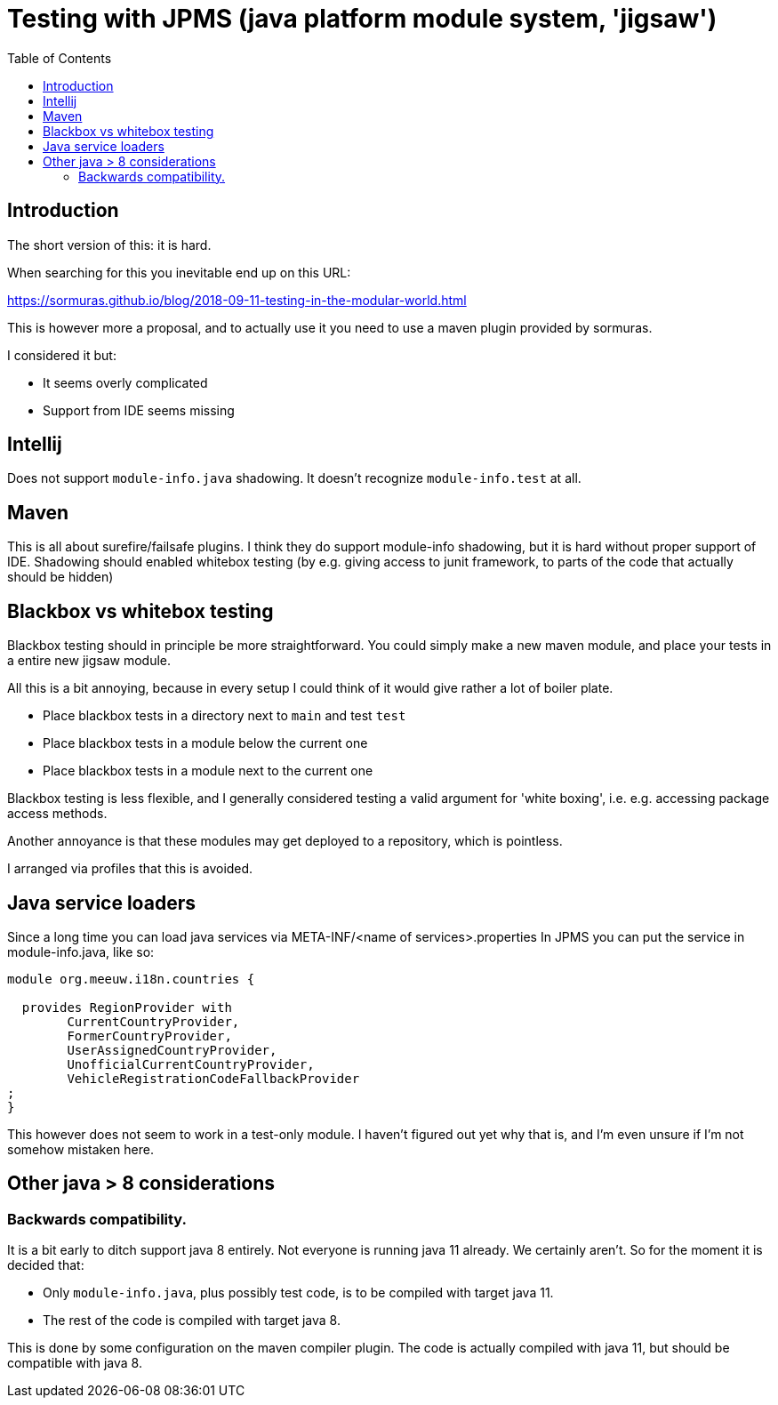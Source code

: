 = Testing with JPMS (java platform module system, 'jigsaw')
:toc:

== Introduction
The short version of this: it is hard.

When searching for this you inevitable end up on this URL:

https://sormuras.github.io/blog/2018-09-11-testing-in-the-modular-world.html

This is however more a proposal, and to actually use it you need to use a maven plugin provided by sormuras.

I considered it but:

- It seems overly complicated
- Support from IDE seems missing


== Intellij
Does not support `module-info.java` shadowing. It doesn't recognize `module-info.test` at all.


== Maven
This is all about surefire/failsafe plugins. I think they do support module-info shadowing, but it is hard without proper support of IDE. Shadowing should enabled whitebox testing (by e.g. giving access to junit framework, to parts of the code that actually should be hidden)

== Blackbox vs whitebox testing
Blackbox testing should in principle be more straightforward. You could simply make a new maven module, and place your tests in a entire new jigsaw module.

All this is a bit annoying, because in every setup I could think of it would give rather a lot of boiler plate.

- Place blackbox tests in a directory next to `main` and test `test`
- Place blackbox tests in a module below the current one
- Place blackbox tests in a module next to the current one


Blackbox testing is less flexible, and I generally considered testing a valid argument for 'white boxing', i.e. e.g. accessing package access methods.

Another annoyance is that these modules may get deployed to a repository, which is pointless.

I arranged via profiles that this is avoided.

== Java service loaders
Since a long time you can load java services via META-INF/<name of services>.properties
In JPMS you can put the service in module-info.java, like so:
[source,java]
----
module org.meeuw.i18n.countries {

  provides RegionProvider with
        CurrentCountryProvider,
        FormerCountryProvider,
        UserAssignedCountryProvider,
        UnofficialCurrentCountryProvider,
        VehicleRegistrationCodeFallbackProvider
;
}
----
This however does not seem to work in a test-only module. I haven't figured out yet why that is, and I'm even unsure if I'm not somehow mistaken here.


== Other java > 8 considerations
=== Backwards compatibility.
It is a bit early to ditch support java 8 entirely. Not everyone is running java 11 already. We certainly aren't. So for the moment it is decided that:

- Only `module-info.java`, plus possibly test code,  is to be compiled with target java 11.
- The rest of the code is compiled with target java 8.

This is done by some configuration on the maven compiler plugin. The code is actually compiled with java 11, but should be compatible with java 8.
